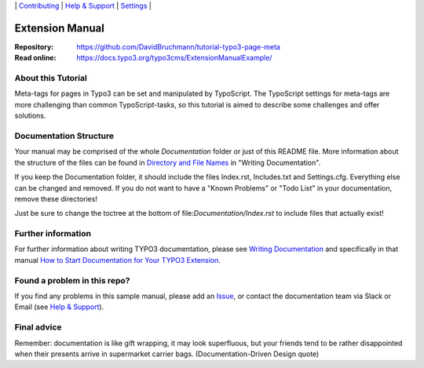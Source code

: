 \|
`Contributing <CONTRIBUTING.rst>`__  \|
`Help & Support <https://typo3.org/help>`__ \|
`Settings <Documentation/Settings.cfg>`__ \|

Extension Manual
================

:Repository: https://github.com/DavidBruchmann/tutorial-typo3-page-meta
:Read online: https://docs.typo3.org/typo3cms/ExtensionManualExample/



About this Tutorial
-------------------

Meta-tags for pages in Typo3 can be set and manipulated by TypoScript.
The TypoScript settings for meta-tags are more challenging than common TypoScript-tasks,
so this tutorial is aimed to describe some challenges and offer solutions.

Documentation Structure
-----------------------

Your manual may be comprised of the whole `Documentation` folder
or just of this README file. More information about the structure
of the files can be found in `Directory and File Names`_ in "Writing
Documentation".

If you keep the Documentation folder, it should include the files Index.rst,
Includes.txt and Settings.cfg. Everything else can be changed and removed.
If you do not want to have a "Known Problems" or "Todo List" in your documentation,
remove these directories!

Just be sure to change the toctree at the bottom of file:`Documentation/Index.rst`
to include files that actually exist!

Further information
-------------------

For further information about writing TYPO3 documentation, please see
`Writing Documentation <https://docs.typo3.org/typo3cms/HowToDocument/>`__ and specifically in that manual
`How to Start Documentation for Your TYPO3 Extension <https://docs.typo3.org/typo3cms/HowToDocument/WritingDocForExtension/CreateFromScratch.html>`__.

Found a problem in this repo?
-----------------------------

If you find any problems in this sample manual, please add an `Issue`_,
or contact the documentation team via Slack or Email (see `Help & Support`_).

Final advice
------------

Remember: documentation is like gift wrapping, it may look superfluous,
but your friends tend to be rather disappointed when their presents
arrive in supermarket carrier bags. (Documentation-Driven Design quote)

.. _Adding documentation: https://docs.typo3.org/typo3cms/CoreApiReference/ExtensionArchitecture/Documentation/Index.html
.. _Directory and File Names: https://docs.typo3.org/typo3cms/HowToDocument/GeneralConventions/DirectoryFilenames.html
.. _Help & Support: https://docs.typo3.org/typo3cms/HowToDocument/HowToGetHelp.html
.. _Issue: https://github.com/TYPO3-Documentation/TYPO3CMS-Example-ExtensionManual/issues
